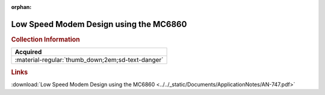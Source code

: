 :orphan:

.. _AN-747:

Low Speed Modem Design using the MC6860
=======================================

.. image:: ../../images/ApplicationNotes/AN-747.png
   :width: 400
   :align: center

.. rubric:: Collection Information

.. csv-table:: 
   :header: "Acquired"
   :widths: auto

   :material-regular:`thumb_down;2em;sd-text-danger`

.. rubric:: Links

:download:`Low Speed Modem Design using the MC6860 <../../_static/Documents/ApplicationNotes/AN-747.pdf>`